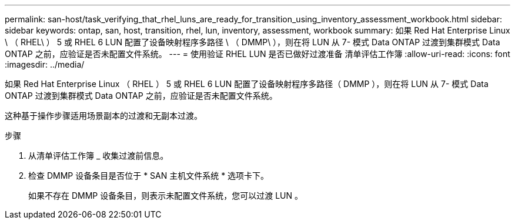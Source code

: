 ---
permalink: san-host/task_verifying_that_rhel_luns_are_ready_for_transition_using_inventory_assessment_workbook.html 
sidebar: sidebar 
keywords: ontap, san, host, transition, rhel, lun, inventory, assessment, workbook 
summary: 如果 Red Hat Enterprise Linux \ （ RHEL\ ） 5 或 RHEL 6 LUN 配置了设备映射程序多路径 \ （ DMMP\ ），则在将 LUN 从 7- 模式 Data ONTAP 过渡到集群模式 Data ONTAP 之前，应验证是否未配置文件系统。 
---
= 使用验证 RHEL LUN 是否已做好过渡准备 清单评估工作簿
:allow-uri-read: 
:icons: font
:imagesdir: ../media/


[role="lead"]
如果 Red Hat Enterprise Linux （ RHEL ） 5 或 RHEL 6 LUN 配置了设备映射程序多路径（ DMMP ），则在将 LUN 从 7- 模式 Data ONTAP 过渡到集群模式 Data ONTAP 之前，应验证是否未配置文件系统。

这种基于操作步骤适用场景副本的过渡和无副本过渡。

.步骤
. 从清单评估工作簿 _ 收集过渡前信息。
. 检查 DMMP 设备条目是否位于 * SAN 主机文件系统 * 选项卡下。
+
如果不存在 DMMP 设备条目，则表示未配置文件系统，您可以过渡 LUN 。


